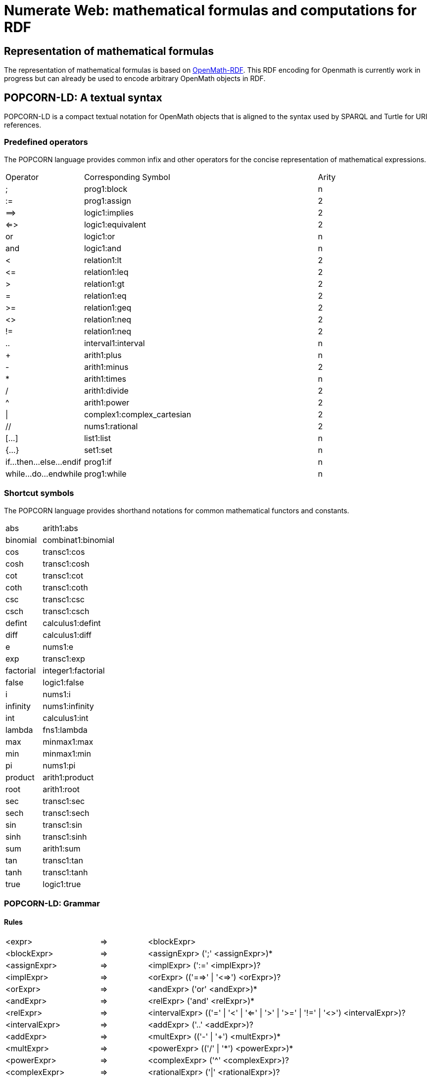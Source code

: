 :imagesdir: ./images

= Numerate Web: mathematical formulas and computations for RDF

== Representation of mathematical formulas

The representation of mathematical formulas is based on https://openmath.org/om-rdf/[OpenMath-RDF]. This RDF encoding for Openmath is currently work in progress but can already be used to encode arbitrary OpenMath objects in RDF. 

== POPCORN-LD: A textual syntax

POPCORN-LD is a compact textual notation for OpenMath objects that is aligned to the syntax used by SPARQL and Turtle for URI references.

=== Predefined operators

The POPCORN language provides common infix and other operators for
the concise representation of mathematical expressions.

[grid=none,cols="1,3,1"]
|===
|Operator	|	Corresponding Symbol	|	Arity
|;	|	prog1:block	|	n
|:=	|	prog1:assign	|	2
|=\=>	|	logic1:implies	|	2
|<\=>	|	logic1:equivalent	|	2
|or	|	logic1:or	|	n
|and	|	logic1:and	|	n
|<	|	relation1:lt	|	2
|\<=	|	relation1:leq	|	2
|>	|	relation1:gt	|	2
|=	|	relation1:eq	|	2
|>=	|	relation1:geq	|	2
|<>	|	relation1:neq	|	2
|!=	|	relation1:neq	|	2
|..	|	interval1:interval	|	n
|+	|	arith1:plus	|	n
|-	|	arith1:minus	|	2
|*	|	arith1:times	|	n
|/	|	arith1:divide	|	2
|^	|	arith1:power	|	2
|\|	|	complex1:complex_cartesian	|	2
|//	|	nums1:rational	|	2
|[...]	|	list1:list	|	n
|{...}	|	set1:set	|	n
|if...then...else...endif	|	prog1:if	|	n
|while...do...endwhile	|	prog1:while	|	n
|===

=== Shortcut symbols

The POPCORN language provides shorthand notations for common mathematical functors and constants.

[grid=none,cols="1,2"]
|===
|abs	|	arith1:abs
|binomial	|	combinat1:binomial
|cos	|	transc1:cos
|cosh	|	transc1:cosh
|cot	|	transc1:cot
|coth	|	transc1:coth
|csc	|	transc1:csc
|csch	|	transc1:csch
|defint	|	calculus1:defint
|diff	|	calculus1:diff
|e	|	nums1:e
|exp	|	transc1:exp
|factorial	|	integer1:factorial
|false	|	logic1:false
|i	|	nums1:i
|infinity	|	nums1:infinity
|int	|	calculus1:int
|lambda	|	fns1:lambda
|max	|	minmax1:max
|min	|	minmax1:min
|pi	|	nums1:pi
|product	|	arith1:product
|root	|	arith1:root
|sec	|	transc1:sec
|sech	|	transc1:sech
|sin	|	transc1:sin
|sinh	|	transc1:sinh
|sum	|	arith1:sum
|tan	|	transc1:tan
|tanh	|	transc1:tanh
|true	|	logic1:true
|===

=== POPCORN-LD: Grammar

==== Rules

[grid=none,cols="2,1,6",separator="&"]
|===
&<expr> & => & <blockExpr>
&<blockExpr> & => & <assignExpr> (';' <assignExpr>)*
&<assignExpr> & => & <implExpr> (':=' <implExpr>)?
&<implExpr> & => & <orExpr> (('==>' | '<=>') <orExpr>)?
&<orExpr> & => & <andExpr> ('or' <andExpr>)*
&<andExpr> & => & <relExpr> ('and' <relExpr>)*
&<relExpr> & => & <intervalExpr> (('=' | '<' | '<=' | '>' | '>=' | '!=' | '<>') <intervalExpr>)? 
&<intervalExpr> & => & <addExpr> ('..' <addExpr>)?
&<addExpr> & => & <multExpr> (('-' | '+') <multExpr>)*
&<multExpr> & => & <powerExpr> (('/' | '\*') <powerExpr>)*
&<powerExpr> & => & <complexExpr> ('^' <complexExpr>)?
&<complexExpr> & => & <rationalExpr> ('|' <rationalExpr>)?
&<rationalExpr> & => & <negExpr> ('//' <negExpr>)?
&<negExpr> & => & ('-' | 'not') <compExpr>
	 |	<compExpr>;
&<compExpr> & => & <paraExpr>
	 |	<ecall>
	 |	<attribution>
	 |	<binding>
	 |	<listExpr>
	 |	<setExpr>
	 |  <lambdaExpr> 
	 |	<anchor>
&<arguments> & => & | <expr> (',' <expr>)*
&<call> & => & <anchor> '(' <arguments> ')'
&<ecall> & => & <anchor> '!' '(' <arguments> ')'
&<listExpr> & => & '[' <arguments> ']'
&<setExpr> & => & '{' <arguments> '}'
&<lambdaExpr> & => & <varList> '->' <assignExpr>
&<attribution> & => & <anchor> '{' <attributionList> '}'
&<attributionList> & => & <attributionPair> (',' <attributionPair>)*
&<attributionPair> & => & <expr> '->' <expr>
&<binding> & => & <anchor> '[' <varList> '->' <expr> ']'
&<anchor> & => & <atom> (':' <ID>)
&<atom> & => & <paraExpr>
	 |	<var>
	 |  <Rdf>
	 |	<ifExpr>
	 |	<whileExpr>
	 |  <ref>
	 |	<symbol>
	 |	<number>
	 |	<OMB>
	 |	<FOREIGN>
	 |	<string>
&<paraExpr> & => & '(' <expr> ')'
&<ifExpr> & => & 'if' <expr> 'then' <expr> 'else' <expr> 'endif'
&<whileExpr> & => & 'while' <expr> 'do' <expr> 'endwhile'
&<unaryOp> & => & '-' | 'not'
&<ref> & => & '#' <iri>
&<symbol> & => & <iri>
&<iri> & => & <IRIREF> | <prefixedName> | [0-9]* <PN_CHARS_U> <PN_LOCAL>?
&<prefixedName> & => & <PNAME_LN> | <PNAME_NS>
&<var> & => & '\$' <ID>
&<varList> & => & |	<var> (',' <var>)*
&<number> & => & <INTEGER> | <DECIMAL> | <DOUBLE>
&<string> & => & <STRING_LITERAL1> | <STRING_LITERAL2> | <STRING_LITERAL_LONG1> | <STRING_LITERAL_LONG2>
&<Rdf> & => & '@@' <RdfResourceSet> | '@' <RdfResource> | '@@' <RdfValueSet> | '@' <RdfValue>
&<RdfResourceSet> & => & '[' <ManchesterDescription> ']'
&<RdfResource> & => & '(' <iri> ')'
&<RdfValue> & => & <iri> ( '(' <expr> ')' )?
&<RdfValueSet> & => & <iri> ( '(' <expr> ')' )? ( '[' <ManchesterDescription> ']' )?
|===

==== Terminals

[grid=none,cols="2,1,6",separator="&"]
|===
&<ID> & => & <PN_CHARS_U> ( [0-9] | <PN_CHARS_U> )*
&<OMB> & => & '\%' ([a-z] | [A-Z] | [0-9] | '=')+ '\%'
&<INTEGER> & => & [+-]? [0-9]+
&<DECIMAL> & => & [+-]? [0-9]* '.' [0-9]+
&<DOUBLE> & => & [+-]? ([0-9]+ '.' [0-9]* <EXPONENT> | '.' [0-9]+ <EXPONENT> | \\ [0-9]+ <EXPONENT>)
&<EXPONENT> & => & [eE] [+-]? [0-9]+
&<FOREIGN> & => & \lit{'} .* '<' .+ \lit{>'}
&<WS> & => & (' ' | '\\t' | '\\n' | '\\r')+
&<COMMENT> & => & '/\*' .* '*/'
&<IRIREF> & => & '<' ([\^<>''|^'\]-[#x00-#x20])* '>'
&<PNAME_NS> & => & <PN_PREFIX>? ':'
&<PNAME_LN> & => & <PNAME_NS> <PN_LOCAL>
&<STRING_LITERAL1> & => & "'" ( ([^#x27#x5C#xA#xD]) | <ECHAR> )* "'" 
&<STRING_LITERAL2> & => & '"' ( ([^#x27#x5C#xA#xD]) | <ECHAR> )* '"' 
&<STRING_LITERAL_LONG1> & => & "'''" ( ( "'" | "''" )? ( [^'\] | <ECHAR> ) )* "'''"
&<STRING_LITERAL_LONG2> & => & '"""' ( ( '"' | '""' )? ( [^''\\] | <ECHAR> ) )* '"""'
&<PN_CHARS_BASE> & => & [A-Z] | [a-z] | [#x00C0-#x00D6] | [#x00D8-#x00F6] | \\
					[#x00F8-#x02FF] | [#x0370-#x037D] | [#x037F-#x1FFF] | \\
					[#x200C-#x200D] | [#x2070-#x218F] | [#x2C00-#x2FEF] | \\
					[#x3001-#xD7FF] | [#xF900-#xFDCF] | [#xFDF0-#xFFFD] | [#x10000-#xEFFFF]
&<PN_CHARS_U> & => & <PN_CHARS_BASE> | '_'
&<PN_CHARS> & => & <PN_CHARS_U> | '-' | [0-9] | #x00B7 | [#x0300-#x036F] | \\ [#x203F-#x2040]
&<PN_PREFIX> & => & [0-9]* <PN_CHARS_BASE> ((<PN_CHARS> | '.')* <PN_CHARS>)?
&<PN_LOCAL> & => & (<PN_CHARS_U> | ':' | [0-9] | <PLX> ) ((<PN_CHARS> | '.' | ':' | <PLX>)* (<PN_CHARS> | ':' | <PLX>))?
&<PLX> & => & <PERCENT> | <PN_LOCAL_ESC>
&<PERCENT> & => & '\%' <HEX> <HEX>
&<HEX> & => & [0-9] | [A-F] | [a-f]
&<PN_LOCAL_ESC> & => & '\' ( '_' | '~' | '.' | '-' | '!' | '$' | '\&' | "'" | '(' | ')' | '*' | '+' | ',' | ';' | '=' | '/' | '?' | '#' | '@' | '\%' )
|===

